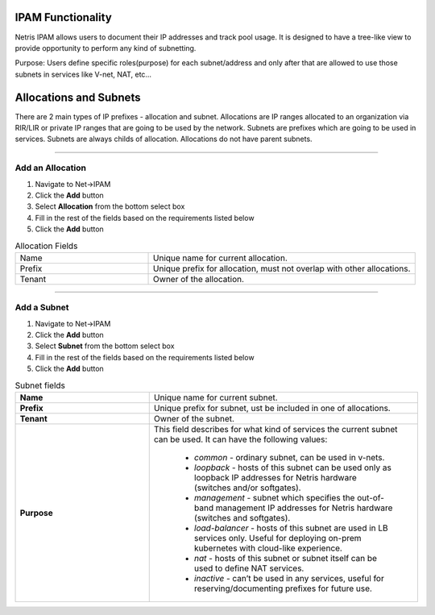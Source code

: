.. meta::
    :description: IP Address Management

******************
IPAM Functionality
******************

Netris IPAM allows users to document their IP addresses and track pool usage. It is designed to have a tree-like view to provide opportunity to perform any kind of subnetting.  

Purpose:
Users define specific roles(purpose) for each subnet/address and only after that are allowed to use those subnets in services like V-net, NAT, etc… 


***********************
Allocations and Subnets
***********************

There are 2 main types of IP prefixes - allocation and subnet. Allocations are IP ranges allocated to an organization via RIR/LIR or private IP ranges that are going to be used by the network. Subnets are prefixes which are going to be used in services. Subnets are always childs of allocation. Allocations do not have parent subnets.


.. image:: images/subnet-tree.png
   :align: center
   :alt: IPAM Tree View
   :class: with-shadow

.. centered::
   IPAM Tree View

--------------------------

Add an Allocation
-----------------

#. Navigate to Net→IPAM 
#. Click the **Add** button
#. Select **Allocation** from the bottom select box
#. Fill in the rest of the fields based on the requirements listed below
#. Click the **Add** button


.. list-table:: Allocation Fields
   :widths: 25 50
   :header-rows: 0

   * - Name
     - Unique name for current allocation.
   * - Prefix
     - Unique prefix for allocation, must not overlap with other allocations.
   * - Tenant
     - Owner of the allocation.

.. image:: images/add-allocation.png
   :align: center
   :class: with-shadow
   :alt: Add a New IP Allocation

.. centered::
   Add Allocation Window

--------------------------

Add a Subnet
------------

#. Navigate to Net→IPAM 
#. Click the **Add** button
#. Select **Subnet** from the bottom select box
#. Fill in the rest of the fields based on the requirements listed below
#. Click the **Add** button


.. list-table:: Subnet fields
   :widths: 25 50
   :header-rows: 0

   * - **Name**
     - Unique name for current subnet.
   * - **Prefix**
     - Unique prefix for subnet, ust be included in one of allocations.
   * - **Tenant**
     - Owner of the subnet.
   * - **Purpose**
     - This field describes for what kind of services the current subnet can be used. It can have the following values:

        - *common* - ordinary subnet, can be used in v-nets.
        - *loopback* - hosts of this subnet can be used only as loopback IP addresses for Netris hardware (switches and/or softgates).
        - *management* - subnet which specifies the out-of-band management IP addresses for Netris hardware (switches and softgates).
        - *load-balancer* - hosts of this subnet are used in LB services only. Useful for deploying on-prem kubernetes with cloud-like experience.
        - *nat* - hosts of this subnet or subnet itself can be used to define NAT services.
        - *inactive* - can’t be used in any services, useful for reserving/documenting prefixes for future use.

.. image:: images/add-subnet.png
   :align: center
   :alt: Add a New Subnet
   :class: with-shadow

.. centered::
   Add Subnet Window